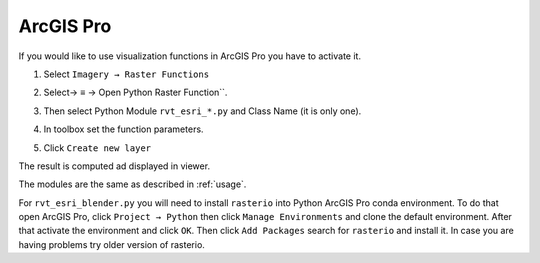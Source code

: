 .. _arcgis:

ArcGIS Pro
==========

If you would like to use visualization functions in ArcGIS Pro you have to activate it.

#. Select ``Imagery → Raster Functions``

   .. image:: ./figures/rvt_esri_ribbon.png

#. Select→ ≡ → Open Python Raster Function``.

   .. image:: ./figures/rvt_esri_toolbox.png

#. Then select Python Module ``rvt_esri_*.py`` and Class Name (it is only one).

   .. image:: ./figures/rvt_esri_open.png

#. In toolbox set the function parameters.

   .. image:: ./figures/rvt_esri_menu.png

#. Click ``Create new layer``

The result is computed ad displayed in viewer.

.. image:: ./figures/rvt_esri_svf.png

The modules are the same as described in :ref:`usage`.

For ``rvt_esri_blender.py`` you will need to install ``rasterio`` into Python ArcGIS Pro conda environment. To do that open ArcGIS Pro, click ``Project → Python`` then click ``Manage Environments`` and clone the default environment. After that activate the environment and click ``OK``. Then click ``Add Packages`` search for ``rasterio`` and install it. In case you are having problems try older version of rasterio.
